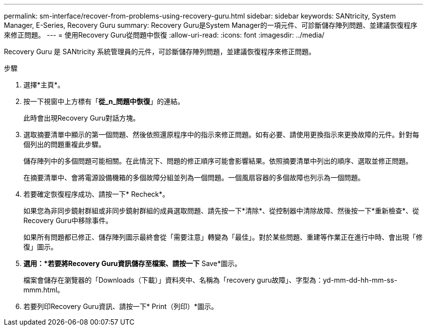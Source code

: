 ---
permalink: sm-interface/recover-from-problems-using-recovery-guru.html 
sidebar: sidebar 
keywords: SANtricity, System Manager, E-Series, Recovery Guru 
summary: Recovery Guru是System Manager的一項元件、可診斷儲存陣列問題、並建議恢復程序來修正問題。 
---
= 使用Recovery Guru從問題中恢復
:allow-uri-read: 
:icons: font
:imagesdir: ../media/


[role="lead"]
Recovery Guru 是 SANtricity 系統管理員的元件，可診斷儲存陣列問題，並建議恢復程序來修正問題。

.步驟
. 選擇*主頁*。
. 按一下視窗中上方標有「*從_n_問題中恢復*」的連結。
+
此時會出現Recovery Guru對話方塊。

. 選取摘要清單中顯示的第一個問題、然後依照還原程序中的指示來修正問題。如有必要、請使用更換指示來更換故障的元件。針對每個列出的問題重複此步驟。
+
儲存陣列中的多個問題可能相關。在此情況下、問題的修正順序可能會影響結果。依照摘要清單中列出的順序、選取並修正問題。

+
在摘要清單中、會將電源設備機箱的多個故障分組並列為一個問題。一個風扇容器的多個故障也列示為一個問題。

. 若要確定恢復程序成功、請按一下* Recheck*。
+
如果您為非同步鏡射群組或非同步鏡射群組的成員選取問題、請先按一下*清除*、從控制器中清除故障、然後按一下*重新檢查*、從Recovery Guru中移除事件。

+
如果所有問題都已修正、儲存陣列圖示最終會從「需要注意」轉變為「最佳」。對於某些問題、重建等作業正在進行中時、會出現「修復」圖示。

. *選用：*若要將Recovery Guru資訊儲存至檔案、請按一下* Save*圖示。
+
檔案會儲存在瀏覽器的「Downloads（下載）」資料夾中、名稱為「recovery guru故障」、字型為：yd-mm-dd-hh-mm-ss-mmm.html。

. 若要列印Recovery Guru資訊、請按一下* Print（列印）*圖示。

